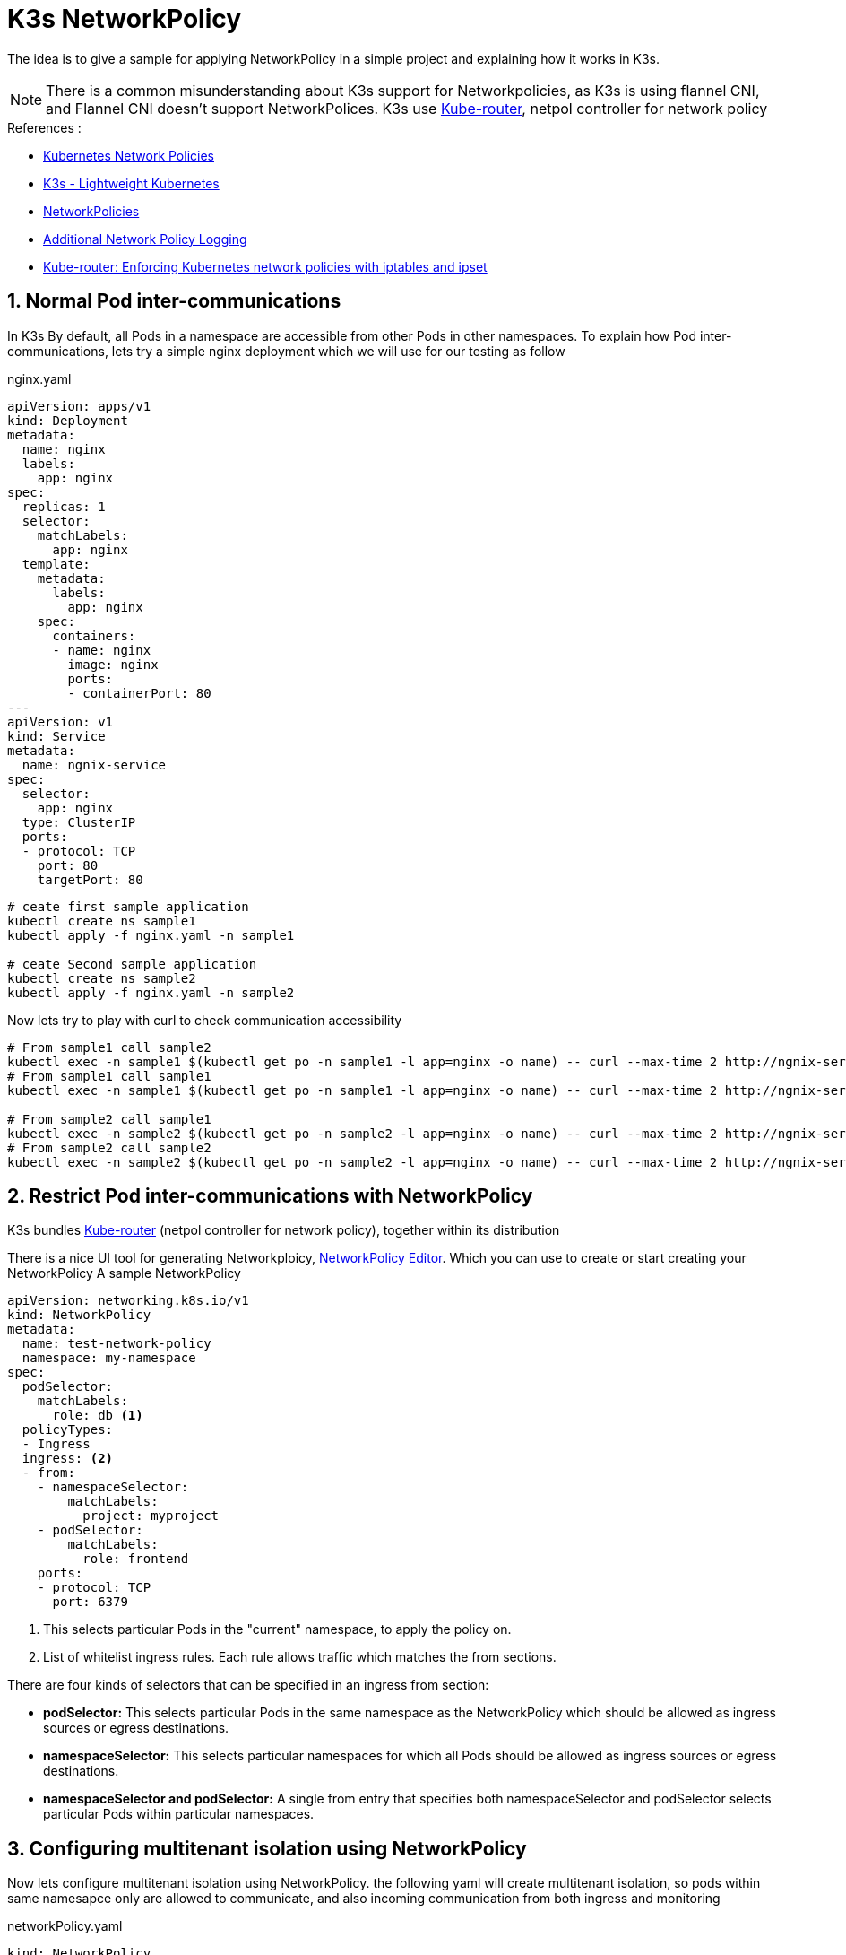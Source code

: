 
= K3s NetworkPolicy 

The idea is to give a sample for applying NetworkPolicy in a simple project and explaining how it works in K3s.

[NOTE]
====
There is a common misunderstanding about K3s support for Networkpolicies, as K3s is using flannel CNI, and Flannel CNI doesn't support NetworkPolices. K3s use https://www.kube-router.io/[Kube-router], netpol controller for network policy 
====

.References :
** https://kubernetes.io/docs/concepts/services-networking/network-policies[Kubernetes Network Policies]
** https://github.com/k3s-io/k3s/blob/master/README.md[K3s - Lightweight Kubernetes]
** https://docs.k3s.io/security/hardening-guide#networkpolicies[NetworkPolicies]
** https://docs.k3s.io/advanced#additional-network-policy-logging[Additional Network Policy Logging]
** https://cloudnativelabs.github.io/post/2017-05-1-kube-network-policies/[Kube-router: Enforcing Kubernetes network policies with iptables and ipset]

:sectnums:

==  Normal Pod inter-communications
In K3s By default, all Pods in a namespace are accessible from other Pods in other namespaces.
To explain how Pod inter-communications, lets try a simple nginx deployment which we will use for our testing as follow 

.nginx.yaml
[source,yaml]
----
apiVersion: apps/v1
kind: Deployment
metadata:
  name: nginx
  labels:
    app: nginx
spec:
  replicas: 1
  selector:
    matchLabels:
      app: nginx
  template:
    metadata:
      labels:
        app: nginx
    spec:
      containers:
      - name: nginx
        image: nginx
        ports:
        - containerPort: 80
---
apiVersion: v1
kind: Service
metadata:
  name: ngnix-service
spec:
  selector:
    app: nginx
  type: ClusterIP
  ports:
  - protocol: TCP
    port: 80
    targetPort: 80  
----

[source,bash]
----
# ceate first sample application
kubectl create ns sample1
kubectl apply -f nginx.yaml -n sample1

# ceate Second sample application
kubectl create ns sample2
kubectl apply -f nginx.yaml -n sample2

----

Now lets try to play with curl to check communication accessibility

[source,bash]
----
# From sample1 call sample2
kubectl exec -n sample1 $(kubectl get po -n sample1 -l app=nginx -o name) -- curl --max-time 2 http://ngnix-service.sample2.svc.cluster.local
# From sample1 call sample1
kubectl exec -n sample1 $(kubectl get po -n sample1 -l app=nginx -o name) -- curl --max-time 2 http://ngnix-service.sample1.svc.cluster.local:80

# From sample2 call sample1
kubectl exec -n sample2 $(kubectl get po -n sample2 -l app=nginx -o name) -- curl --max-time 2 http://ngnix-service.sample1.svc.cluster.local:80
# From sample2 call sample2
kubectl exec -n sample2 $(kubectl get po -n sample2 -l app=nginx -o name) -- curl --max-time 2 http://ngnix-service.sample2.svc.cluster.local:80
----

==  Restrict Pod inter-communications with NetworkPolicy

K3s bundles https://www.kube-router.io/[Kube-router] (netpol controller for network policy), together within its distribution

There is a nice UI tool for generating Networkploicy, https://editor.cilium.io/[NetworkPolicy Editor]. Which you can use to create or start creating your NetworkPolicy
A sample NetworkPolicy

[source, yaml]
----
apiVersion: networking.k8s.io/v1
kind: NetworkPolicy
metadata:
  name: test-network-policy
  namespace: my-namespace
spec:
  podSelector:
    matchLabels:
      role: db <1>
  policyTypes:
  - Ingress
  ingress: <2>
  - from:
    - namespaceSelector:
        matchLabels:
          project: myproject
    - podSelector:
        matchLabels:
          role: frontend
    ports:
    - protocol: TCP
      port: 6379
----
<1> This selects particular Pods in the "current" namespace, to apply the policy on.
<2> List of whitelist ingress rules. Each rule allows traffic which matches the from sections.

There are four kinds of selectors that can be specified in an ingress from section:

* *podSelector:* This selects particular Pods in the same namespace as the NetworkPolicy which should be allowed as ingress sources or egress destinations.
* *namespaceSelector:* This selects particular namespaces for which all Pods should be allowed as ingress sources or egress destinations.
* *namespaceSelector and podSelector:* A single from entry that specifies both namespaceSelector and podSelector selects particular Pods within particular namespaces.


== Configuring multitenant isolation using NetworkPolicy

Now lets configure multitenant isolation using NetworkPolicy.
the following yaml will create multitenant isolation, so pods within same namesapce only are allowed to communicate, and also incoming communication from both ingress and monitoring

.networkPolicy.yaml
[source, yaml]
----
kind: NetworkPolicy
apiVersion: networking.k8s.io/v1
metadata:
  name: deny-by-default
spec:
  podSelector: {}
  ingress: []
---
apiVersion: networking.k8s.io/v1
kind: NetworkPolicy
apiVersion: networking.k8s.io/v1
metadata:
  name: allow-same-namespace
spec:
  podSelector: {}
  ingress:
  - from:
    - podSelector: {}
---
apiVersion: networking.k8s.io/v1
kind: NetworkPolicy
metadata:
  name: allow-all-svclbtraefik-ingress
spec:
  podSelector: 
    matchLabels:
      svccontroller.k3s.cattle.io/svcname: traefik
  ingress:
  - {}
  policyTypes:
  - Ingress
---
apiVersion: networking.k8s.io/v1
kind: NetworkPolicy
metadata:
  name: allow-all-traefik-v121-ingress
spec:
  podSelector:
    matchLabels:
      app.kubernetes.io/name: traefik
  ingress:
  - {}
  policyTypes:
  - Ingress
---
apiVersion: networking.k8s.io/v1
kind: NetworkPolicy
metadata:
  name: allow-from-cattle-monitoring-system
spec:
  ingress:
    - from:
      - namespaceSelector:
          matchLabels:
            kubernetes.io/metadata.name: cattle-monitoring-system
  podSelector: {}
  policyTypes:
  - Ingress
----


[source,bash]
----
kubectl apply -f networkPolicy.yaml -n sample1
kubectl apply -f networkPolicy.yaml -n sample2
----

Now lets try again previous curl to check communication accessibility

[source,bash]
----
# From sample1 call sample2
kubectl exec -n sample1 $(kubectl get po -n sample1 -l app=nginx -o name) -- curl --max-time 2 http://ngnix-service.sample2.svc.cluster.local
# From sample1 call sample1
kubectl exec -n sample1 $(kubectl get po -n sample1 -l app=nginx -o name) -- curl --max-time 2 http://ngnix-service.sample1.svc.cluster.local:80

# From sample2 call sample1
kubectl exec -n sample2 $(kubectl get po -n sample2 -l app=nginx -o name) -- curl --max-time 2 http://ngnix-service.sample1.svc.cluster.local:80
# From sample2 call sample2
kubectl exec -n sample2 $(kubectl get po -n sample2 -l app=nginx -o name) -- curl --max-time 2 http://ngnix-service.sample2.svc.cluster.local:80
----

you should see now that communication between different namespace is blocked 

==  Log & Debug NetworkPolicy
Another aspect in NetworkPolicy is to be able to see the dropped packet due to the applied NetworkPolicy.
So lets examine the generate iptables

first we need to check where the pod is running, so we can know the node.

[source,bash]
----
kubectl get po -o wide -A
NAMESPACE             NAME                                                  READY   STATUS    RESTARTS      AGE    IP              NODE       NOMINATED NODE   READINESS GATES
cattle-fleet-system   fleet-agent-d75c64848-6n7vb                           1/1     Running   3 (17d ago)   18d    192.168.249.2   node0   <none>           <none>
cattle-system         cattle-cluster-agent-67795786b7-sgrnx                 1/1     Running   6 (17d ago)   18d    192.168.250.2   node1   <none>           <none>
cattle-system         cattle-cluster-agent-67795786b7-zwfs5                 1/1     Running   6 (17d ago)   18d    192.168.249.5   node0   <none>           <none>
kube-system           coredns-b96499967-l7wr8                               1/1     Running   3 (17d ago)   18d    192.168.249.4   node0   <none>           <none>
kube-system           keepalived-kubeapi-vip-keepalived-ingress-vip-47mkz   1/1     Running   4 (17d ago)   20d    192.168.11.1    node0   <none>           <none>
kube-system           keepalived-kubeapi-vip-keepalived-ingress-vip-j6fst   1/1     Running   2 (18d ago)   20d    192.168.11.3    node2   <none>           <none>
kube-system           keepalived-kubeapi-vip-keepalived-ingress-vip-q4xjw   1/1     Running   3 (17d ago)   20d    192.168.11.2    node1   <none>           <none>
kube-system           metrics-server-668d979685-l484v                       1/1     Running   4 (17d ago)   18d    192.168.249.3   node0   <none>           <none>
sample1               nginx-6c8b449b8f-hhwhv                                1/1     Running   0             3d6h   192.168.248.2   node2   <none>           <none>
sample2               nginx-6c8b449b8f-lptvn                                1/1     Running   0             3d6h   192.168.248.3   node2   <none>           <none>
----

[source,bash]
----
node2# iptables -L | grep KUBE-NWPLCY -B 2

iptables -L | grep KUBE-NWPLCY -B 2
target     prot opt source               destination

Chain KUBE-NWPLCY-6MLFY7WSIVQ6X74S (1 references)
target     prot opt source               destination

Chain KUBE-NWPLCY-6ZMDCAWFW6IG7Y65 (0 references)
--
RETURN     all  --  anywhere             anywhere             /* rule to ACCEPT traffic from all sources to dest pods selected by policy name: allow-all-svclbtraefik-ingress namespace sample1 */ match-set KUBE-DST-AZLS65URBWHIM4LV dst mark match 0x10000/0x10000

Chain KUBE-NWPLCY-CMW66LXPRKANGCCT (1 references)
--
RETURN     all  --  anywhere             anywhere             /* rule to ACCEPT traffic from specified ipBlocks to dest pods selected by policy name: allow-from-cattle-monitoring-system namespace sample1 */ match-set KUBE-SRC-RCIDLRVZOORE5IEC src match-set KUBE-DST-T5UTRUNREWDWGD44 dst mark match 0x10000/0x10000

Chain KUBE-NWPLCY-DEFAULT (2 references)
--
MARK       all  --  anywhere             anywhere             /* rule to mark traffic matching a network policy */ MARK or 0x10000

Chain KUBE-NWPLCY-EM64V3NXOUG2TAJZ (1 references)
--
RETURN     all  --  anywhere             anywhere             /* rule to ACCEPT traffic from specified ipBlocks to dest pods selected by policy name: allow-same-namespace namespace sample1 */ match-set KUBE-SRC-DSEC5V52VOYVVZ4H src match-set KUBE-DST-5TPLTTXGTPDHQ2AH dst mark match 0x10000/0x10000

Chain KUBE-NWPLCY-IF5LSB2QJ2HY5MD6 (0 references)
--
RETURN     all  --  anywhere             anywhere             /* rule to ACCEPT traffic from all sources to dest pods selected by policy name: allow-all-metrics-server namespace sample2 */ match-set KUBE-DST-SLTMPYMXLDXEGN2N dst mark match 0x10000/0x10000

Chain KUBE-NWPLCY-JLWJCN3BZPDM2H2S (0 references)
--
RETURN     all  --  anywhere             anywhere             /* rule to ACCEPT traffic from all sources to dest pods selected by policy name: allow-all-traefik-v121-ingress namespace sample2 */ match-set KUBE-DST-Z5YXSV5A3HW7QEMX dst mark match 0x10000/0x10000

Chain KUBE-NWPLCY-KPPTNODTCDOZKNDG (1 references)
--
RETURN     all  --  anywhere             anywhere             /* rule to ACCEPT traffic from specified ipBlocks to dest pods selected by policy name: allow-same-namespace namespace sample2 */ match-set KUBE-SRC-PPKM45TJKI5WPLEO src match-set KUBE-DST-OH37RT6TQZFFFG4U dst mark match 0x10000/0x10000

Chain KUBE-NWPLCY-LC5K2MMOQPHUDAFL (0 references)
--
RETURN     all  --  anywhere             anywhere             /* rule to ACCEPT traffic from all sources to dest pods selected by policy name: allow-all-metrics-server namespace sample1 */ match-set KUBE-DST-OS7MZYVUHTNBW4D3 dst mark match 0x10000/0x10000

Chain KUBE-NWPLCY-LITCOYC5GR43MINT (1 references)
--
RETURN     all  --  anywhere             anywhere             /* rule to ACCEPT traffic from specified ipBlocks to dest pods selected by policy name: allow-from-cattle-monitoring-system namespace sample2 */ match-set KUBE-SRC-TG364RXZIZFBYMO4 src match-set KUBE-DST-2CMQQKUI4WHO4LO2 dst mark match 0x10000/0x10000

Chain KUBE-NWPLCY-LRJI53H5EAIJQPB3 (0 references)
--
RETURN     all  --  anywhere             anywhere             /* rule to ACCEPT traffic from all sources to dest pods selected by policy name: allow-all-svclbtraefik-ingress namespace sample2 */ match-set KUBE-DST-J3FS6JPAPN6WYKQ3 dst mark match 0x10000/0x10000

Chain KUBE-NWPLCY-OAOLJMET76F4DFR2 (0 references)
--
RETURN     all  --  anywhere             anywhere             /* rule to ACCEPT traffic from source pods to all destinations selected by policy name: default-allow-all namespace cattle-fleet-system */ match-set KUBE-SRC-ZG5DZU6W3SRJLEIO src mark match 0x10000/0x10000

Chain KUBE-NWPLCY-RJITOIYNFGLSMNHT (1 references)
target     prot opt source               destination

Chain KUBE-NWPLCY-SKPLSSRNIO2OF3IY (0 references)
--
ACCEPT     all  --  anywhere             anywhere             /* rule for stateful firewall for pod */ ctstate RELATED,ESTABLISHED
ACCEPT     all  --  anywhere             192.168.248.3        /* rule to permit the traffic traffic to pods when source is the pod's local node */ ADDRTYPE match src-type LOCAL
KUBE-NWPLCY-DEFAULT  all  --  192.168.248.3        anywhere             /* run through default egress network policy  chain */
KUBE-NWPLCY-6MLFY7WSIVQ6X74S  all  --  anywhere             192.168.248.3        /* run through nw policy deny-by-default */
KUBE-NWPLCY-LITCOYC5GR43MINT  all  --  anywhere             192.168.248.3        /* run through nw policy allow-from-cattle-monitoring-system */
KUBE-NWPLCY-KPPTNODTCDOZKNDG  all  --  anywhere             192.168.248.3        /* run through nw policy allow-same-namespace */
--
ACCEPT     all  --  anywhere             anywhere             /* rule for stateful firewall for pod */ ctstate RELATED,ESTABLISHED
ACCEPT     all  --  anywhere             192.168.248.2        /* rule to permit the traffic traffic to pods when source is the pod's local node */ ADDRTYPE match src-type LOCAL
KUBE-NWPLCY-DEFAULT  all  --  192.168.248.2        anywhere             /* run through default egress network policy  chain */
KUBE-NWPLCY-CMW66LXPRKANGCCT  all  --  anywhere             192.168.248.2        /* run through nw policy allow-from-cattle-monitoring-system */
KUBE-NWPLCY-EM64V3NXOUG2TAJZ  all  --  anywhere             192.168.248.2        /* run through nw policy allow-same-namespace */
KUBE-NWPLCY-RJITOIYNFGLSMNHT  all  --  anywhere             192.168.248.2        /* run through nw policy deny-by-default */

--

now we will watch the chain KUBE-NWPLCY-EM64V3NXOUG2TAJZ which is allow-same-namespace namespace sample1, at the same time we will run again our curl test

[source,bash]
----
# watch -n 2 -d iptables -L KUBE-NWPLCY-EM64V3NXOUG2TAJZ -nv

Every 2.0s: iptables -L KUBE-NWPLCY-EM64V3NXOUG2TAJZ -nv                                                                                                                         node2: Mon Mar  6 20:18:38 2023
Chain KUBE-NWPLCY-EM64V3NXOUG2TAJZ (1 references)
 pkts bytes target     prot opt in     out     source               destination
    4   240 MARK       all  --  *      *       0.0.0.0/0            0.0.0.0/0            /* rule to ACCEPT traffic from source pods to dest pods selected by policy name allow-same-namespace namespace sample1 */
match-set KUBE-SRC-OPGXQ4TCHJJUUOWB src match-set KUBE-DST-5TPLTTXGTPDHQ2AH dst MARK or 0x10000
    4   240 RETURN     all  --  *      *       0.0.0.0/0            0.0.0.0/0            /* rule to ACCEPT traffic from source pods to dest pods selected by policy name allow-same-namespace namespace sample1 */
match-set KUBE-SRC-OPGXQ4TCHJJUUOWB src match-set KUBE-DST-5TPLTTXGTPDHQ2AH dst mark match 0x10000/0x10000
    0     0 MARK       all  --  *      *       0.0.0.0/0            0.0.0.0/0            /* rule to ACCEPT traffic from specified ipBlocks to dest pods selected by policy name: allow-same-namespace namespace sample1 */ match-set KUBE-SRC-DSEC5V52VOYVVZ4H src match-set KUBE-DST-5TPLTTXGTPDHQ2AH dst MARK or 0x10000
    0     0 RETURN     all  --  *      *       0.0.0.0/0            0.0.0.0/0            /* rule to ACCEPT traffic from specified ipBlocks to dest pods selected by policy name: allow-same-namespace namespace sample1 */ match-set KUBE-SRC-DSEC5V52VOYVVZ4H src match-set KUBE-DST-5TPLTTXGTPDHQ2AH dst mark match 0x10000/0x10000
----
You see that during running the curl test the counter is keep changing showing the accepted and dropped packets.

Packets dropped by network policies can also be logged. The packet is sent to the iptables NFLOG action, which shows the packet details, including the network policy that blocked it.

To convert NFLOG to log entries, install ulogd2 and configure [log1] to read on group=100. Then, restart the ulogd2 service for the new config to be committed.following is the steps i followed, I'm having Ubuntu 20.04.3 LTS 

[source,bash]
----
apt install ulogd2
----


To log all those packets to a file, ulogd2 requires the following configuration at /etc/ulogd.conf, already there a sample file created for you but following is the one i used

[source,bash]
----
[global]                                                                                                                
logfile="syslog"
loglevel=3                                                                                                              
plugin="/usr/lib/x86_64-linux-gnu/ulogd/ulogd_inppkt_NFLOG.so"
plugin="/usr/lib/x86_64-linux-gnu/ulogd/ulogd_filter_IFINDEX.so"
plugin="/usr/lib/x86_64-linux-gnu/ulogd/ulogd_filter_IP2STR.so"
plugin="/usr/lib/x86_64-linux-gnu/ulogd/ulogd_filter_IP2BIN.so"
plugin="/usr/lib/x86_64-linux-gnu/ulogd/ulogd_filter_PRINTPKT.so"
plugin="/usr/lib/x86_64-linux-gnu/ulogd/ulogd_filter_HWHDR.so"
plugin="/usr/lib/x86_64-linux-gnu/ulogd/ulogd_raw2packet_BASE.so"
plugin="/usr/lib/x86_64-linux-gnu/ulogd/ulogd_output_LOGEMU.so"


# this is a stack for logging packet send by system via LOGEMU
stack=log1:NFLOG,base1:BASE,ifi1:IFINDEX,ip2str1:IP2STR,print1:PRINTPKT,emu1:LOGEMU

[log1]
group=100

[emu1]
file="/var/log/ulog/syslogemu.log"
sync=1
----

After creating/updating the configuration file, ensure that ulogd2 is restarted and that the directory /var/log/ulog exists

[source,bash]
----
systemctl restart ulogd2.service
----

When a packet is blocked by network policy rules, a log message will appear in /var/log/ulog/syslogemu.log.

[source,bash]
----
# cat /var/log/ulog/syslogemu.log
Mar  7 09:35:43 cluster-k3s-masters-a3620efa-5qgpt  IN=cni0 OUT=cni0 MAC=da:f6:6e:6e:f9:ce:ae:66:8d:d5:f8:d1:08:00 SRC=10.42.0.59 DST=10.42.0.60 LEN=60 TOS=00 PREC=0x00 TTL=64 ID=50378 DF PROTO=TCP SPT=47750 DPT=80 SEQ=3773744693 ACK=0 WINDOW=62377 SYN URGP=0 MARK=20000
----

[IMPORTANT]
====
Don't forget you need to check the iptables and ulogd on the node hosting the pod container where your NetworkPolicy ingress rule apply. 
====

If there is a lot of traffic, the logging file could grow very fast. To control that, set the "limit" and "limit-burst" iptables parameters approprietly by adding the following annotations to the network policy in question:

* kube-router.io/netpol-nflog-limit=<LIMIT-VALUE>
* kube-router.io.io/netpol-nflog-limit-burst=<LIMIT-BURST-VALUE>

Default values are limit=10/minute and limit-burst=10. 